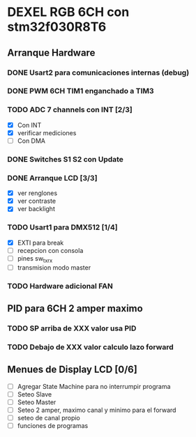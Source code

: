 * DEXEL RGB 6CH con stm32f030R8T6
** Arranque Hardware
*** DONE Usart2 para comunicaciones internas (debug)
    CLOSED: [2018-06-18 Mon 18:24]
*** DONE PWM 6CH TIM1 enganchado a TIM3
    CLOSED: [2018-06-18 Mon 18:20]
*** TODO ADC 7 channels con INT [2/3]
    - [X] Con INT
    - [X] verificar mediciones
    - [ ] Con DMA

*** DONE Switches S1 S2 con Update
    CLOSED: [2018-06-18 Mon 18:21]
*** DONE Arranque LCD [3/3]
    CLOSED: [2018-06-19 Tue 16:44]
    - [X] ver renglones
    - [X] ver contraste
    - [X] ver backlight

*** TODO Usart1 para DMX512 [1/4]
    - [X] EXTI para break
    - [ ] recepcion con consola
    - [ ] pines sw_tx_rx
    - [ ] transmision modo master

*** TODO Hardware adicional FAN

** PID para 6CH 2 amper maximo
*** TODO SP arriba de XXX valor usa PID
*** TODO Debajo de XXX valor calculo lazo forward

** Menues de Display LCD [0/6]
   - [ ] Agregar State Machine para no interrumpir programa
   - [ ] Seteo Slave
   - [ ] Seteo Master
   - [ ] Seteo 2 amper, maximo canal y minimo para el forward
   - [ ] seteo de canal propio
   - [ ] funciones de programas
